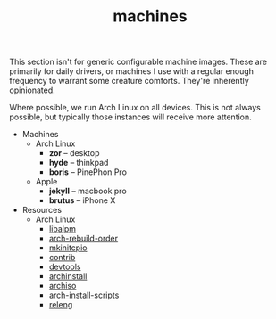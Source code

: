 #+TITLE: machines
This section isn't for generic configurable machine images. These are
primarily for daily drivers, or machines I use with a regular enough
frequency to warrant some creature comforts. They're inherently
opinionated.

Where possible, we run Arch Linux on all devices. This is not always
possible, but typically those instances will receive more attention.
- Machines
  - Arch Linux
    - *zor* -- desktop
    - *hyde* -- thinkpad
    - *boris* -- PinePhon Pro
  - Apple
    - *jekyll* -- macbook pro
    - *brutus* -- iPhone X
- Resources
  - Arch Linux
    - [[https://man.archlinux.org/man/core/pacman/libalpm.3.en][libalpm]]
    - [[https://github.com/archlinux/arch-rebuild-order][arch-rebuild-order]]
    - [[https://github.com/archlinux/mkinitcpio][mkinitcpio]]
    - [[https://github.com/archlinux/contrib][contrib]]
    - [[https://github.com/archlinux/devtools][devtools]]
    - [[https://github.com/archlinux/archinstall][archinstall]]
    - [[https://github.com/archlinux/archiso][archiso]]
    - [[https://github.com/archlinux/arch-install-scripts][arch-install-scripts]]
    - [[https://github.com/archlinux/releng][releng]]
